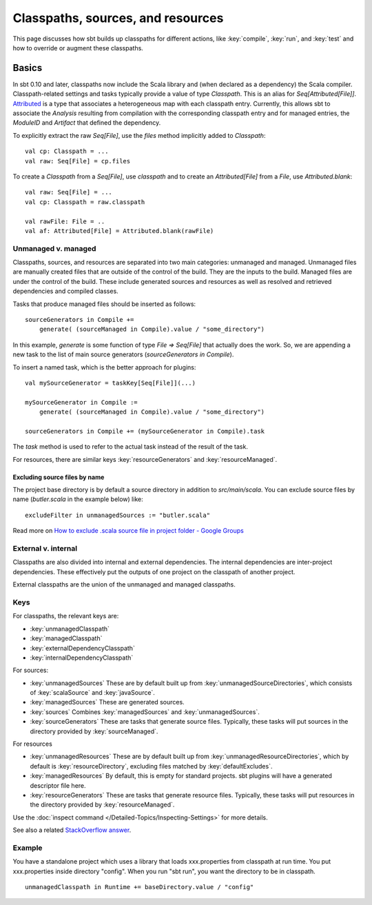 ==================================
Classpaths, sources, and resources
==================================

This page discusses how sbt builds up classpaths for different actions,
like :key:`compile`, :key:`run`, and :key:`test` and how to override or augment
these classpaths.

Basics
======

In sbt 0.10 and later, classpaths now include the Scala library and
(when declared as a dependency) the Scala compiler. Classpath-related
settings and tasks typically provide a value of type `Classpath`. This
is an alias for `Seq[Attributed[File]]`.
`Attributed <../../api/sbt/Attributed.html>`_
is a type that associates a heterogeneous map with each classpath entry.
Currently, this allows sbt to associate the `Analysis` resulting from
compilation with the corresponding classpath entry and for managed
entries, the `ModuleID` and `Artifact` that defined the dependency.

To explicitly extract the raw `Seq[File]`, use the `files` method
implicitly added to `Classpath`:

::

    val cp: Classpath = ...
    val raw: Seq[File] = cp.files

To create a `Classpath` from a `Seq[File]`, use `classpath` and to
create an `Attributed[File]` from a `File`, use
`Attributed.blank`:

::

    val raw: Seq[File] = ...
    val cp: Classpath = raw.classpath

    val rawFile: File = ..
    val af: Attributed[File] = Attributed.blank(rawFile)

Unmanaged v. managed
--------------------

Classpaths, sources, and resources are separated into two main
categories: unmanaged and managed. Unmanaged files are manually created
files that are outside of the control of the build. They are the inputs
to the build. Managed files are under the control of the build. These
include generated sources and resources as well as resolved and
retrieved dependencies and compiled classes.

Tasks that produce managed files should be inserted as follows:

::

    sourceGenerators in Compile +=
        generate( (sourceManaged in Compile).value / "some_directory")

In this example, `generate` is some function of type
`File => Seq[File]` that actually does the work.  So, we are appending a new task
to the list of main source generators (`sourceGenerators in Compile`).

To insert a named task, which is the better approach for plugins:

::

    val mySourceGenerator = taskKey[Seq[File]](...)

    mySourceGenerator in Compile := 
        generate( (sourceManaged in Compile).value / "some_directory")

    sourceGenerators in Compile += (mySourceGenerator in Compile).task


The `task` method is used to refer to the actual task instead of the
result of the task.

For resources, there are similar keys :key:`resourceGenerators` and
:key:`resourceManaged`.

Excluding source files by name
~~~~~~~~~~~~~~~~~~~~~~~~~~~~~~

The project base directory is by default a source directory in addition
to `src/main/scala`. You can exclude source files by name
(`butler.scala` in the example below) like:

::

    excludeFilter in unmanagedSources := "butler.scala" 

Read more on `How to exclude .scala source file in project folder -
Google
Groups <http://groups.google.com/group/simple-build-tool/browse_thread/thread/cd5332a164405568?hl=en>`_

External v. internal
--------------------

Classpaths are also divided into internal and external dependencies. The
internal dependencies are inter-project dependencies. These effectively
put the outputs of one project on the classpath of another project.

External classpaths are the union of the unmanaged and managed
classpaths.

Keys
----

For classpaths, the relevant keys are:

-  :key:`unmanagedClasspath`
-  :key:`managedClasspath`
-  :key:`externalDependencyClasspath`
-  :key:`internalDependencyClasspath`

For sources:

-  :key:`unmanagedSources` These are by default built up from
   :key:`unmanagedSourceDirectories`, which consists of :key:`scalaSource`
   and :key:`javaSource`.
-  :key:`managedSources` These are generated sources.
-  :key:`sources` Combines :key:`managedSources` and :key:`unmanagedSources`.
-  :key:`sourceGenerators` These are tasks that generate source files.
   Typically, these tasks will put sources in the directory provided by
   :key:`sourceManaged`.

For resources

-  :key:`unmanagedResources` These are by default built up from
   :key:`unmanagedResourceDirectories`, which by default is
   :key:`resourceDirectory`, excluding files matched by
   :key:`defaultExcludes`.
-  :key:`managedResources` By default, this is empty for standard
   projects. sbt plugins will have a generated descriptor file here.
-  :key:`resourceGenerators` These are tasks that generate resource files.
   Typically, these tasks will put resources in the directory provided
   by :key:`resourceManaged`.

Use the :doc:`inspect command </Detailed-Topics/Inspecting-Settings>` for more details.

See also a related `StackOverflow
answer <http://stackoverflow.com/a/7862872/850196>`_.

Example
-------

You have a standalone project which uses a library that loads
xxx.properties from classpath at run time. You put xxx.properties inside
directory "config". When you run "sbt run", you want the directory to be
in classpath.

::

    unmanagedClasspath in Runtime += baseDirectory.value / "config"
